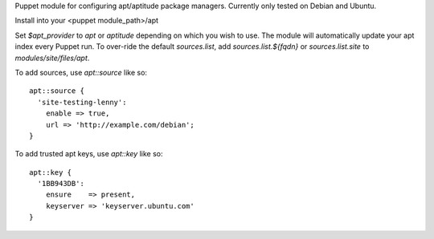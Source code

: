 Puppet module for configuring apt/aptitude package managers. Currently
only tested on Debian and Ubuntu.

Install into your <puppet module_path>/apt

Set `$apt_provider` to `apt` or `aptitude` depending on which you wish
to use. The module will automatically update your apt index
every Puppet run. To over-ride the default `sources.list`, add
`sources.list.${fqdn}` or `sources.list.site` to
`modules/site/files/apt`.

To add sources, use `apt::source` like so::

  apt::source {
    'site-testing-lenny':
      enable => true,
      url => 'http://example.com/debian';
  }

To add trusted apt keys, use `apt::key` like so::

  apt::key {
    '1BB943DB':
      ensure    => present,
      keyserver => 'keyserver.ubuntu.com'
  }
